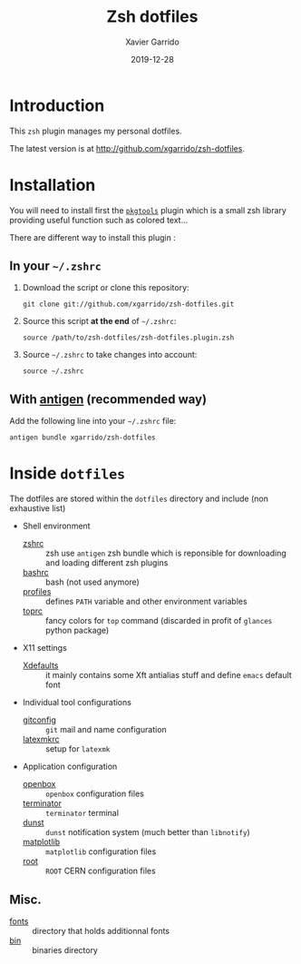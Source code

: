 #+TITLE:  Zsh dotfiles
#+AUTHOR: Xavier Garrido
#+DATE:   2019-12-28
#+OPTIONS: toc:nil num:nil ^:nil

* Introduction
This =zsh= plugin manages my personal dotfiles.

The latest version is at http://github.com/xgarrido/zsh-dotfiles.

* Installation
You will need to install first the [[https://github.com/xgarrido/zsh-pkgtools][=pkgtools=]] plugin which is a small zsh library providing useful
function such as colored text...

There are different way to install this plugin :
** In your =~/.zshrc=
1) Download the script or clone this repository:
   #+BEGIN_SRC shell
     git clone git://github.com/xgarrido/zsh-dotfiles.git
   #+END_SRC

2) Source this script *at the end* of =~/.zshrc=:
   #+BEGIN_SRC shell
     source /path/to/zsh-dotfiles/zsh-dotfiles.plugin.zsh
   #+END_SRC

3) Source =~/.zshrc= to take changes into account:
   #+BEGIN_SRC shell
     source ~/.zshrc
   #+END_SRC

** With [[https://github.com/zsh-users/antigen][antigen]] (recommended way)
Add the following line into your =~/.zshrc= file:
#+BEGIN_SRC shell
  antigen bundle xgarrido/zsh-dotfiles
#+END_SRC

* Inside =dotfiles=

The dotfiles are stored within the =dotfiles= directory and include (non exhaustive list)

- Shell environment
  - [[file:dotfiles/zshrc][zshrc]] :: zsh use =antigen= zsh bundle which is reponsible for downloading and
       loading different zsh plugins
  - [[file:dotfiles/bashrc][bashrc]] :: bash (not used anymore)
  - [[file:dotfiles/profiles][profiles]] :: defines =PATH= variable and other environment variables
  - [[file:dotfiles/toprc][toprc]] :: fancy colors for =top= command (discarded in profit of =glances= python package)

- X11 settings
  - [[file:dotfiles/Xdefaults][Xdefaults]] :: it mainly contains some Xft antialias stuff and define =emacs=
       default font

- Individual tool configurations
  - [[file:gitconfig][gitconfig]] :: =git= mail and name configuration
  - [[file:latexmkrc][latexmkrc]] :: setup for =latexmk=

- Application configuration
  - [[file:dotfiles/config/openbox/][openbox]] :: =openbox= configuration files
  - [[file:dotfiles/config/terminator][terminator]] :: =terminator= terminal
  - [[file:dotfiles/config/dunst][dunst]] :: =dunst= notification system (much better than =libnotify=)
  - [[files:dotfiles/config/matplotlib][matplotlib]] :: =matplotlib= configuration files
  - [[files:dotfiles/config/root][root]] :: =ROOT= CERN configuration files

** Misc.
- [[file:fonts][fonts]] :: directory that holds additionnal fonts
- [[file:bin][bin]] :: binaries directory
